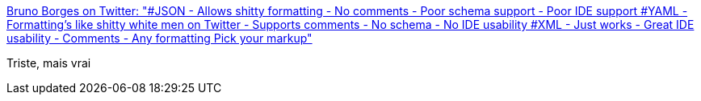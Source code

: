 :jbake-type: post
:jbake-status: published
:jbake-title: Bruno Borges on Twitter: "#JSON - Allows shitty formatting - No comments - Poor schema support - Poor IDE support #YAML - Formatting's like shitty white men on Twitter - Supports comments - No schema - No IDE usability #XML - Just works - Great IDE usability - Comments - Any formatting Pick your markup"
:jbake-tags: yaml,json,xml,format,support,_mois_févr.,_année_2019
:jbake-date: 2019-02-21
:jbake-depth: ../
:jbake-uri: shaarli/1550736220000.adoc
:jbake-source: https://nicolas-delsaux.hd.free.fr/Shaarli?searchterm=https%3A%2F%2Ftwitter.com%2Fbrunoborges%2Fstatus%2F1098472238469111808&searchtags=yaml+json+xml+format+support+_mois_f%C3%A9vr.+_ann%C3%A9e_2019
:jbake-style: shaarli

https://twitter.com/brunoborges/status/1098472238469111808[Bruno Borges on Twitter: "#JSON - Allows shitty formatting - No comments - Poor schema support - Poor IDE support #YAML - Formatting's like shitty white men on Twitter - Supports comments - No schema - No IDE usability #XML - Just works - Great IDE usability - Comments - Any formatting Pick your markup"]

Triste, mais vrai
